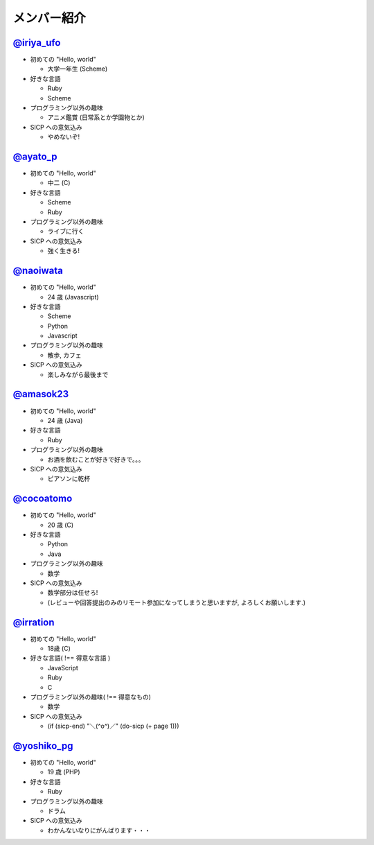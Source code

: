 

メンバー紹介
============

================================================
`@iriya_ufo <https://twitter.com/iriya_ufo>`_
================================================

- 初めての "Hello, world"

  - 大学一年生 (Scheme)

- 好きな言語

  - Ruby
  - Scheme

- プログラミング以外の趣味

  - アニメ鑑賞 (日常系とか学園物とか)

- SICP への意気込み

  - やめないぞ!

================================================
`@ayato_p <https://twitter.com/ayato_p>`_
================================================

- 初めての "Hello, world"

  - 中二 (C)

- 好きな言語

  - Scheme
  - Ruby

- プログラミング以外の趣味

  - ライブに行く

- SICP への意気込み

  - 強く生きる!


===================================================
`@naoiwata <http://naoiwata.bitbucket.org>`_
===================================================

- 初めての "Hello, world"

  - 24 歳 (Javascript)

- 好きな言語

  - Scheme
  - Python
  - Javascript

- プログラミング以外の趣味

  - 散歩, カフェ

- SICP への意気込み

  - 楽しみながら最後まで

============================================
`@amasok23 <https://twitter.com/amasok23>`_
============================================

- 初めての "Hello, world"

  - 24 歳 (Java)

- 好きな言語

  - Ruby

- プログラミング以外の趣味

  - お酒を飲むことが好きで好きで。。。

- SICP への意気込み

  - ピアソンに乾杯
  
================================================
`@cocoatomo <https://twitter.com/cocoatomo>`_
================================================

- 初めての "Hello, world"

  - 20 歳 (C)

- 好きな言語

  - Python
  - Java

- プログラミング以外の趣味

  - 数学

- SICP への意気込み

  - 数学部分は任せろ!
  - (レビューや回答提出のみのリモート参加になってしまうと思いますが, よろしくお願いします.)

================================================
`@irration <https://twitter.com/irration>`_
================================================

- 初めての "Hello, world"

  - 18歳 (C)

- 好きな言語( !== 得意な言語 )

  - JavaScript
  - Ruby
  - C

- プログラミング以外の趣味( !== 得意なもの)

  - 数学

- SICP への意気込み

  - (if (sicp-end) "＼(^o^)／" (do-sicp (+ page 1)))

============================================
`@yoshiko_pg <https://twitter.com/yoshiko_pg>`_
============================================

- 初めての "Hello, world"

  - 19 歳 (PHP)

- 好きな言語

  - Ruby

- プログラミング以外の趣味

  - ドラム

- SICP への意気込み

  - わかんないなりにがんばります・・・
